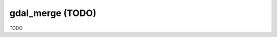 .. _gdal_merge:

================================================================================
gdal_merge (TODO)
================================================================================

TODO
